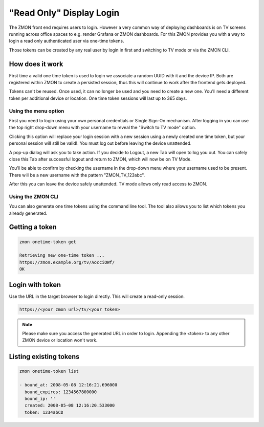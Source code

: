 .. _tv-login:

*************************
"Read Only" Display Login
*************************

The ZMON front end requires users to login.
However a very common way of deploying dashboards is on TV screens running across office spaces to e.g. render Grafana or ZMON dashboards.
For this ZMON provides you with a way to login a read only authenticated user via one-time tokens.

Those tokens can be created by any real user by login in first and switching to TV mode or via the ZMON CLI.

How does it work
================

First time a valid one time token is used to login we associate a random UUID with it and the device IP.
Both are registered within ZMON to create a persisted session, thus this will continue to work after the frontend gets deployed.

Tokens can't be reused. Once used, it can no longer be used and you need to create a new one. You'll need a different token per additional
device or location. One time token sessions will last up to 365 days.


Using the menu option
+++++++++++++++++++++

First you need to login using your own personal credentials or Single Sign-On mechanism. After logging in you can use the top right
drop-down menu with your username to reveal the "Switch to TV mode" option.

.. image:: /images/switch-tv-mode.png

Clicking this option will replace your login session with a new session using a newly created one time token, but your personal session
will still be valid!. You must log out before leaving the device unattended.

A pop-up dialog will ask you to take action. If you decide to Logout, a new Tab will open to log you out. You can safely
close this Tab after successful logout and return to ZMON, which will now be on TV Mode.

.. image:: /images/tv-mode-logout-dialog.png

You'll be able to confirm by checking the username in the drop-down menu where your username used to be present. There will be a new username with
the pattern "ZMON_TV_123abc".

.. image:: /images/tv-mode.png

After this you can leave the device safely unattended. TV mode allows only read access to ZMON.

Using the ZMON CLI
++++++++++++++++++

You can also generate one time tokens using the command line tool. The tool also allows you to list which tokens you already generated.

Getting a token
===============

.. code-block:: bash

    zmon onetime-token get

    Retrieving new one-time token ...
    https://zmon.example.org/tv/AocciOWf/
    OK


Login with token
================

Use the URL in the target browser to login directly. This will create a read-only session.

.. code-block:: bash

    https://<your zmon url>/tv/<your token>

.. note::

    Please make sure you access the generated URL in order to login. Appending the <token> to any other ZMON device or location won't work.

Listing existing tokens
=======================

.. code-block:: bash

    zmon onetime-token list

    - bound_at: 2008-05-08 12:16:21.696000
      bound_expires: 1234567800000
      bound_ip: ''
      created: 2008-05-08 12:16:20.533000
      token: 1234abCD

